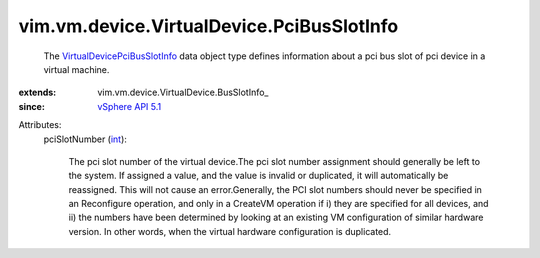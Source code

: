 
vim.vm.device.VirtualDevice.PciBusSlotInfo
==========================================
  The `VirtualDevicePciBusSlotInfo <vim/vm/device/VirtualDevice/PciBusSlotInfo.rst>`_ data object type defines information about a pci bus slot of pci device in a virtual machine.
:extends: vim.vm.device.VirtualDevice.BusSlotInfo_
:since: `vSphere API 5.1 <vim/version.rst#vimversionversion8>`_

Attributes:
    pciSlotNumber (`int <https://docs.python.org/2/library/stdtypes.html>`_):

       The pci slot number of the virtual device.The pci slot number assignment should generally be left to the system. If assigned a value, and the value is invalid or duplicated, it will automatically be reassigned. This will not cause an error.Generally, the PCI slot numbers should never be specified in an Reconfigure operation, and only in a CreateVM operation if i) they are specified for all devices, and ii) the numbers have been determined by looking at an existing VM configuration of similar hardware version. In other words, when the virtual hardware configuration is duplicated.
